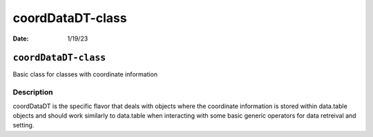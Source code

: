 =================
coordDataDT-class
=================

:Date: 1/19/23

``coordDataDT-class``
=====================

Basic class for classes with coordinate information

Description
-----------

coordDataDT is the specific flavor that deals with objects where the
coordinate information is stored within data.table objects and should
work similarly to data.table when interacting with some basic generic
operators for data retreival and setting.
